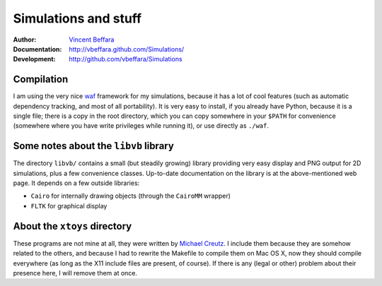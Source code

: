 =====================
Simulations and stuff
=====================

:Author:        `Vincent Beffara`_
:Documentation:  http://vbeffara.github.com/Simulations/
:Development:    http://github.com/vbeffara/Simulations

Compilation
-----------

I am using the very nice waf_ framework for my simulations, because it 
has a lot of cool features (such as automatic dependency tracking, and 
most of all portability). It is very easy to install, if you already 
have Python, because it is a single file; there is a copy in the root 
directory, which you can copy somewhere in your ``$PATH`` for 
convenience (somewhere where you have write privileges while running 
it), or use directly as ``./waf``.

Some notes about the ``libvb`` library
--------------------------------------

The directory ``libvb/`` contains a small (but steadily growing) library 
providing very easy display and PNG output for 2D simulations, plus a 
few convenience classes.  Up-to-date documentation on the library is at 
the above-mentioned web page.  It depends on a few outside libraries:

* ``Cairo`` for internally drawing objects (through the ``CairoMM`` wrapper)
* ``FLTK`` for graphical display

About the ``xtoys`` directory
-----------------------------

These programs are not mine at all, they were written by `Michael 
Creutz`_. I include them because they are somehow related to the others, 
and because I had to rewrite the Makefile to compile them on Mac OS X, 
now they should compile everywhere (as long as the X11 include files are 
present, of course).  If there is any (legal or other) problem about 
their presence here, I will remove them at once.

.. _Vincent Beffara: mailto:vbeffara@ens-lyon.fr
.. _Michael Creutz:  http://thy.phy.bnl.gov/www/xtoys/xtoys.html
.. _waf:             http://code.google.com/p/waf/
